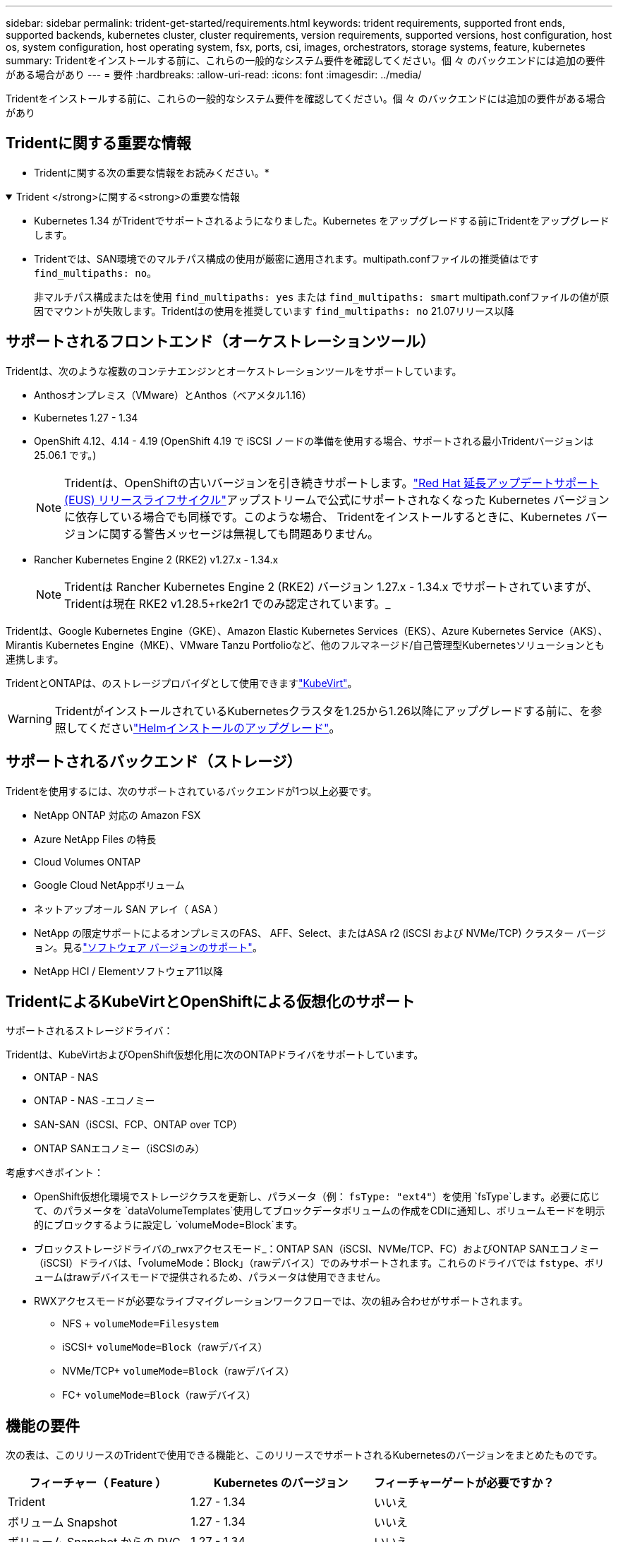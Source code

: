 ---
sidebar: sidebar 
permalink: trident-get-started/requirements.html 
keywords: trident requirements, supported front ends, supported backends, kubernetes cluster, cluster requirements, version requirements, supported versions, host configuration, host os, system configuration, host operating system, fsx, ports, csi, images, orchestrators, storage systems, feature, kubernetes 
summary: Tridentをインストールする前に、これらの一般的なシステム要件を確認してください。個 々 のバックエンドには追加の要件がある場合があり 
---
= 要件
:hardbreaks:
:allow-uri-read: 
:icons: font
:imagesdir: ../media/


[role="lead"]
Tridentをインストールする前に、これらの一般的なシステム要件を確認してください。個 々 のバックエンドには追加の要件がある場合があり



== Tridentに関する重要な情報

* Tridentに関する次の重要な情報をお読みください。*

.Trident </strong>に関する<strong>の重要な情報
[%collapsible%open]
====
[]
=====
* Kubernetes 1.34 がTridentでサポートされるようになりました。Kubernetes をアップグレードする前にTridentをアップグレードします。
* Tridentでは、SAN環境でのマルチパス構成の使用が厳密に適用されます。multipath.confファイルの推奨値はです `find_multipaths: no`。
+
非マルチパス構成またはを使用 `find_multipaths: yes` または `find_multipaths: smart` multipath.confファイルの値が原因でマウントが失敗します。Tridentはの使用を推奨しています `find_multipaths: no` 21.07リリース以降



=====
====


== サポートされるフロントエンド（オーケストレーションツール）

Tridentは、次のような複数のコンテナエンジンとオーケストレーションツールをサポートしています。

* Anthosオンプレミス（VMware）とAnthos（ベアメタル1.16）
* Kubernetes 1.27 - 1.34
* OpenShift 4.12、4.14 - 4.19 (OpenShift 4.19 で iSCSI ノードの準備を使用する場合、サポートされる最小Tridentバージョンは 25.06.1 です。)
+

NOTE: Tridentは、OpenShiftの古いバージョンを引き続きサポートします。link:https://access.redhat.com/support/policy/updates/openshift["Red Hat 延長アップデートサポート (EUS) リリースライフサイクル"]アップストリームで公式にサポートされなくなった Kubernetes バージョンに依存している場合でも同様です。このような場合、 Tridentをインストールするときに、Kubernetes バージョンに関する警告メッセージは無視しても問題ありません。

* Rancher Kubernetes Engine 2 (RKE2) v1.27.x - 1.34.x
+

NOTE: Tridentは Rancher Kubernetes Engine 2 (RKE2) バージョン 1.27.x - 1.34.x でサポートされていますが、 Tridentは現在 RKE2 v1.28.5+rke2r1 でのみ認定されています。_



Tridentは、Google Kubernetes Engine（GKE）、Amazon Elastic Kubernetes Services（EKS）、Azure Kubernetes Service（AKS）、Mirantis Kubernetes Engine（MKE）、VMware Tanzu Portfolioなど、他のフルマネージド/自己管理型Kubernetesソリューションとも連携します。

TridentとONTAPは、のストレージプロバイダとして使用できますlink:https://kubevirt.io/["KubeVirt"]。


WARNING: TridentがインストールされているKubernetesクラスタを1.25から1.26以降にアップグレードする前に、を参照してくださいlink:../trident-managing-k8s/upgrade-operator.html#upgrade-a-helm-installation["Helmインストールのアップグレード"]。



== サポートされるバックエンド（ストレージ）

Tridentを使用するには、次のサポートされているバックエンドが1つ以上必要です。

* NetApp ONTAP 対応の Amazon FSX
* Azure NetApp Files の特長
* Cloud Volumes ONTAP
* Google Cloud NetAppボリューム
* ネットアップオール SAN アレイ（ ASA ）
* NetApp の限定サポートによるオンプレミスのFAS、 AFF、Select、またはASA r2 (iSCSI および NVMe/TCP) クラスター バージョン。見るlink:https://mysupport.netapp.com/site/info/version-support["ソフトウェア バージョンのサポート"]。
* NetApp HCI / Elementソフトウェア11以降




== TridentによるKubeVirtとOpenShiftによる仮想化のサポート

.サポートされるストレージドライバ：
Tridentは、KubeVirtおよびOpenShift仮想化用に次のONTAPドライバをサポートしています。

* ONTAP - NAS
* ONTAP - NAS -エコノミー
* SAN-SAN（iSCSI、FCP、ONTAP over TCP）
* ONTAP SANエコノミー（iSCSIのみ）


.考慮すべきポイント：
* OpenShift仮想化環境でストレージクラスを更新し、パラメータ（例： `fsType: "ext4"`）を使用 `fsType`します。必要に応じて、のパラメータを `dataVolumeTemplates`使用してブロックデータボリュームの作成をCDIに通知し、ボリュームモードを明示的にブロックするように設定し `volumeMode=Block`ます。
* ブロックストレージドライバの_rwxアクセスモード_：ONTAP SAN（iSCSI、NVMe/TCP、FC）およびONTAP SANエコノミー（iSCSI）ドライバは、「volumeMode：Block」（rawデバイス）でのみサポートされます。これらのドライバでは `fstype`、ボリュームはrawデバイスモードで提供されるため、パラメータは使用できません。
* RWXアクセスモードが必要なライブマイグレーションワークフローでは、次の組み合わせがサポートされます。
+
** NFS + `volumeMode=Filesystem`
** iSCSI+ `volumeMode=Block`（rawデバイス）
** NVMe/TCP+ `volumeMode=Block`（rawデバイス）
** FC+ `volumeMode=Block`（rawデバイス）






== 機能の要件

次の表は、このリリースのTridentで使用できる機能と、このリリースでサポートされるKubernetesのバージョンをまとめたものです。

[cols="3"]
|===
| フィーチャー（ Feature ） | Kubernetes のバージョン | フィーチャーゲートが必要ですか？ 


| Trident  a| 
1.27 - 1.34
 a| 
いいえ



| ボリューム Snapshot  a| 
1.27 - 1.34
 a| 
いいえ



| ボリューム Snapshot からの PVC  a| 
1.27 - 1.34
 a| 
いいえ



| iSCSI PV のサイズ変更  a| 
1.27 - 1.34
 a| 
いいえ



| ONTAP 双方向 CHAP  a| 
1.27 - 1.34
 a| 
いいえ



| 動的エクスポートポリシー  a| 
1.27 - 1.34
 a| 
いいえ



| Trident のオペレータ  a| 
1.27 - 1.34
 a| 
いいえ



| CSI トポロジ  a| 
1.27 - 1.34
 a| 
いいえ

|===


== テスト済みのホストオペレーティングシステム

Tridentは特定のオペレーティングシステムを正式にサポートしていませんが、次の機能が動作することがわかっています。

* OpenShift Container Platform（AMD64およびARM64）でサポートされるRed Hat Enterprise Linux CoreOS（RHCOS）のバージョン
* RHEL 8+（AMD64およびARM64）
+

NOTE: NVMe/TCPにはRHEL 9以降が必要です。

* Ubuntu 22.04以降（AMD64およびARM64）
* Windows Server 2022


デフォルトでは、Tridentはコンテナ内で実行されるため、どのLinuxワーカーでも実行されます。ただし、使用しているバックエンドに応じて、Tridentが提供するボリュームを、標準のNFSクライアントまたはiSCSIイニシエータを使用してマウントできる必要があります。

tridentctl ユーティリティーは ' これらの Linux ディストリビューションでも動作します



== ホストの設定

Kubernetesクラスタ内のすべてのワーカーノードが、ポッド用にプロビジョニングしたボリュームをマウントできる必要があります。ワーカーノードを準備するには、ドライバの選択に基づいてNFS、iSCSI、またはNVMeのツールをインストールする必要があります。

link:../trident-use/worker-node-prep.html["ワーカーノードを準備します"]



== ストレージシステムの構成：

バックエンド構成でTridentを使用するには、ストレージシステムの変更が必要になる場合があります。

link:../trident-use/backends.html["バックエンドを設定"]



== Tridentポート

Tridentでは、通信のために特定のポートにアクセスする必要があります。

link:../trident-reference/ports.html["Tridentポート"]



== コンテナイメージと対応する Kubernetes バージョン

エアギャップを使用したインストールでは、Tridentのインストールに必要なコンテナイメージの参照先を以下に示します。コマンドを使用し `tridentctl images`て、必要なコンテナイメージのリストを確認します。



=== Trident 25.06.2 に必要なコンテナ イメージ

[cols="2"]
|===
| Kubernetesのバージョン | コンテナイメージ 


| v1.27.0、v1.28.0、v1.29.0、v1.30.0、v1.31.0、v1.32.0、v1.33.0、v1.34.0  a| 
* docker.io/netapp/トライデント:25.06.2
* docker.io / netapp/trident-autosupport：25.06
* registry.k8s.io/sig-storage/csi-provisioner：v5.2.0
* registry.k8s.io/sig-storage/csi-attacher：v4.8.1
* registry.k8s.io/sig-storage/csi-resizer：v1.13.2
* registry.k8s.io/sig-storage/csi-snapshotter：v8.2.1
* registry.k8s.io/sig-storage/csi-node-driver-registrar：v2.13.0
* docker.io/netapp/trident-operator:25.06.2 (オプション)


|===


=== Trident 25.06 に必要なコンテナ イメージ

[cols="2"]
|===
| Kubernetesのバージョン | コンテナイメージ 


| v1.27.0、v1.28.0、v1.29.0、v1.30.0、v1.31.0、v1.32.0、v1.33.0、v1.34.0  a| 
* Docker .io / NetApp / Trident：25.06.0
* docker.io / netapp/trident-autosupport：25.06
* registry.k8s.io/sig-storage/csi-provisioner：v5.2.0
* registry.k8s.io/sig-storage/csi-attacher：v4.8.1
* registry.k8s.io/sig-storage/csi-resizer：v1.13.2
* registry.k8s.io/sig-storage/csi-snapshotter：v8.2.1
* registry.k8s.io/sig-storage/csi-node-driver-registrar：v2.13.0
* docker.io/netapp/trident-operator：25.06.0（オプション）


|===